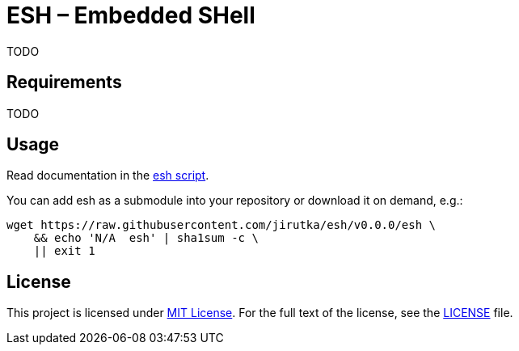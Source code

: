 = ESH – Embedded SHell
:script-name: esh
:script-sha1: N/A
:gh-name: jirutka/{script-name}
:version: 0.0.0

ifdef::env-github[]
image:https://travis-ci.org/{gh-name}.svg?branch=master["Build Status", link="https://travis-ci.org/{gh-name}"]
endif::env-github[]

TODO


== Requirements

TODO


== Usage

Read documentation in the link:{script-name}[{script-name} script].

You can add {script-name} as a submodule into your repository or download it on demand, e.g.:

[source, sh, subs="+attributes"]
wget https://raw.githubusercontent.com/{gh-name}/v{version}/{script-name} \
    && echo '{script-sha1}  {script-name}' | sha1sum -c \
    || exit 1


== License

This project is licensed under http://opensource.org/licenses/MIT/[MIT License].
For the full text of the license, see the link:LICENSE[LICENSE] file.
